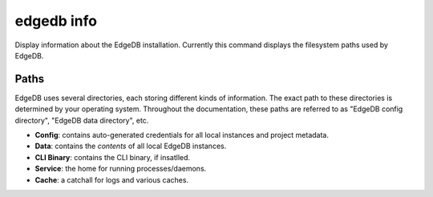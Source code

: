 .. _ref_cli_edgedb_info:


===========
edgedb info
===========

Display information about the EdgeDB installation. Currently this command
displays the filesystem paths used by EdgeDB.

.. cli:synopsis::

	edgedb info


.. _ref_cli_edgedb_paths:

Paths
-----


EdgeDB uses several directories, each storing different kinds of information. The exact path to these directories is determined by your operating system.
Throughout the documentation, these paths are referred to as "EdgeDB config
directory", "EdgeDB data directory", etc.

- **Config**: contains auto-generated credentials for all local instances and
  project metadata.
- **Data**: contains the *contents* of all local EdgeDB instances.
- **CLI Binary**: contains the CLI binary, if insatlled.
- **Service**: the home for running processes/daemons.
- **Cache**: a catchall for logs and various caches.

